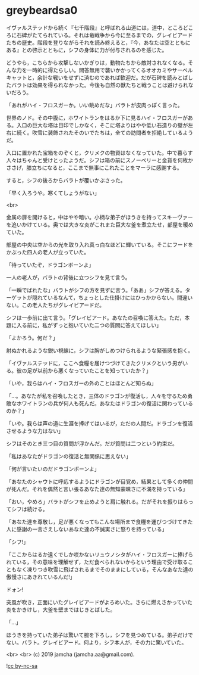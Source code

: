 #+OPTIONS: toc:nil
#+OPTIONS: -:nil
#+OPTIONS: ^:{}
 
* greybeardsa0

  イヴァルステッドから続く『七千階段』と呼ばれる山道には，道中，ところどころに石碑がたてられている。それは竜戦争から今に至るまでの，グレイビアードたちの歴史。階段を登りながらそれを読み終えると，『今，あなたは空とともにある』との啓示とともに，シフの身体に力が付与されるのを感じた。

  どうやら，こちらから攻撃しないかぎりは，動物たちから敵対されなくなる。そんな力を一時的に得たらしい。問答無用で襲いかかってくるオオカミやサーベルキャットと，余計な戦いをせずに済むのであれば歓迎だ。だが石碑を読みとばしたバラトは効果を得られなかった。今後も自然の獣たちと戦うことは避けられないだろう。

  「あれがハイ・フロスガーか。いい眺めだな」バラトが皮肉っぽく言った。

  世界のノド。その中腹に，ホワイトランをはるか下に見るハイ・フロスガーがある。入口の巨大な塔は目印でしかなく，そこに塔よりはやや低い石造りの壁が左右に続く。吹雪に装飾されたそのいでたちは，全ての訪問者を拒絶しているようだ。

  入口に置かれた宝箱をのぞくと，クリメクの物資はなくなっていた。中で暮らす人々はちゃんと受けとったようだ。シフは箱の前にスノーベリーと金貨を何枚かささげ，膝立ちになると，ここまで無事にこれたことをマーラに感謝する。

  すると，シフの後ろからバラトが覆いかぶさった。

  「早く入ろうや。寒くてしょうがない」

  <br>

  金属の扉を開けると，中はやや暗い。小柄な弟子がほうきを持ってスキーヴァーを追いかけている。奥では大きな炎がこれまた巨大な釜を煮立たせ，部屋を暖めていた。

  部屋の中央は空からの光を取り入れ真っ白なほどに輝いている。そこにフードをかぶった四人の老人が立っていた。

  「待っていたぞ，ドラゴンボーンよ」

  一人の老人が，バラトの背後に立つシフを見て言う。

  「一瞬でばれたな」バラトがシフの方を見ずに言う。「ああ」シフが答える。ターゲットが隠れているなんて，ちょっとした仕掛けにはひっかからない。間違いない。この老人たちがグレイビアードだ。

  シフは一歩前に出て言う。「グレイビアード。あなたの召喚に答えた。ただ，本題に入る前に，私がずっと抱いていた二つの質問に答えてほしい」

  「よかろう。何だ？」

  射ぬかれるような鋭い視線に，シフは胸がしめつけられるような緊張感を抱く。

  「イヴァルステッドに，ここへ食糧を届けつづけてきたクリメクという男がいる。彼の足が以前から悪くなっていたことを知っていたか？」

  「いや，我らはハイ・フロスガーの外のことはほとんど知らぬ」

  「…。あなたが私を召喚したとき，三体のドラゴンが復活し，人々を守るため勇敢なホワイトランの兵が何人も死んだ。あなたはドラゴンの復活に関わっているのか？」

  「いや。我らは声の道に生涯を捧げてはいるが，ただの人間だ。ドラゴンを復活させるような力はない」

  シフはそのとき三つ目の質問が浮かんだ。だが質問は二つという約束だ。

  「私はあなたがドラゴンの復活と無関係に思えない」

  「何が言いたいのだドラゴンボーンよ」

  「あなたのシャウトに呼応するようにドラゴンが目覚め，結果として多くの仲間が死んだ。それを偶然と言い張るあなた達の無知蒙昧さに不満を持っている」

  「おい，やめろ」バラトがシフを止めようと肩に触れる。だがそれを振りはらってシフは続ける。

  「あなた達を尊敬し，足が悪くなってもこんな場所まで食糧を運びつづけてきた人に感謝の一言さえしないあなた達の不誠実さに怒りを持っている」

  「シフ!」

  「ここからはるか遠くでしか咲かないリュウノシタがハイ・フロスガーに捧げられている，その意味を理解せず，ただ食べられないからという理由で受け取ることもなく凍りつき吹雪に飛ばされるまでそのままにしている，そんなあなた達の傲慢さにあきれているんだ!」

  ドォン!

  突風が吹き，正面にいたグレイビアードがよろめいた。さらに燃えさかっていた炎をかきけし，大釜を壁まではじきとばした。

  「…」

  ほうきを持っていた弟子は驚いて腕を下ろし，シフを見つめている。弟子だけでない。バラト。グレイビアード。何より，シフ本人が，その力に驚いていた。

  <br>
  <br>
  (c) 2019 jamcha (jamcha.aa@gmail.com).

  ![[https://i.creativecommons.org/l/by-nc-sa/4.0/88x31.png][cc by-nc-sa]]
